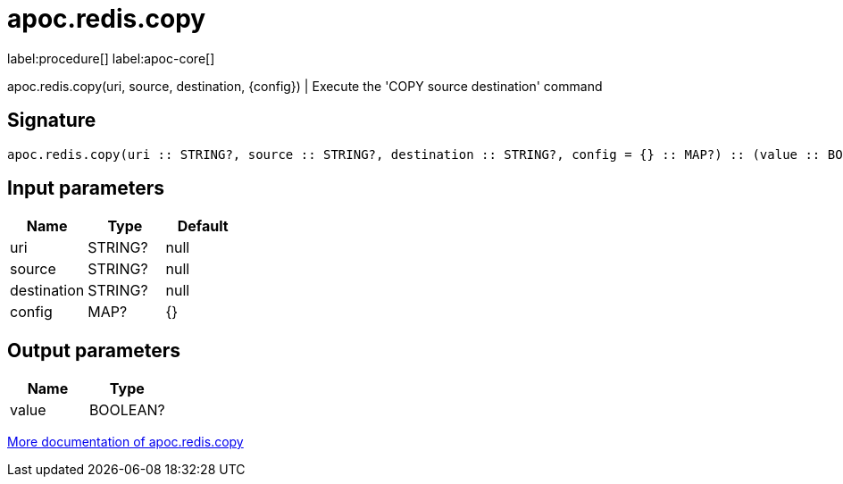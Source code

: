 ////
This file is generated by DocsTest, so don't change it!
////

= apoc.redis.copy
:description: This section contains reference documentation for the apoc.redis.copy procedure.

label:procedure[] label:apoc-core[]

[.emphasis]
apoc.redis.copy(uri, source, destination, \{config}) | Execute the 'COPY source destination' command

== Signature

[source]
----
apoc.redis.copy(uri :: STRING?, source :: STRING?, destination :: STRING?, config = {} :: MAP?) :: (value :: BOOLEAN?)
----

== Input parameters
[.procedures, opts=header]
|===
| Name | Type | Default 
|uri|STRING?|null
|source|STRING?|null
|destination|STRING?|null
|config|MAP?|{}
|===

== Output parameters
[.procedures, opts=header]
|===
| Name | Type 
|value|BOOLEAN?
|===

xref::database-integration/redis.adoc[More documentation of apoc.redis.copy,role=more information]

